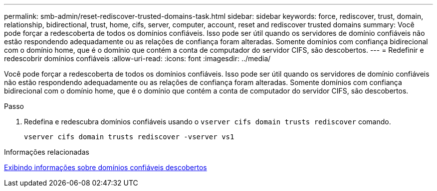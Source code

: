 ---
permalink: smb-admin/reset-rediscover-trusted-domains-task.html 
sidebar: sidebar 
keywords: force, rediscover, trust, domain, relationship, bidirectional, trust, home, cifs, server, computer, account, reset and rediscover trusted domains 
summary: Você pode forçar a redescoberta de todos os domínios confiáveis. Isso pode ser útil quando os servidores de domínio confiáveis não estão respondendo adequadamente ou as relações de confiança foram alteradas. Somente domínios com confiança bidirecional com o domínio home, que é o domínio que contém a conta de computador do servidor CIFS, são descobertos. 
---
= Redefinir e redescobrir domínios confiáveis
:allow-uri-read: 
:icons: font
:imagesdir: ../media/


[role="lead"]
Você pode forçar a redescoberta de todos os domínios confiáveis. Isso pode ser útil quando os servidores de domínio confiáveis não estão respondendo adequadamente ou as relações de confiança foram alteradas. Somente domínios com confiança bidirecional com o domínio home, que é o domínio que contém a conta de computador do servidor CIFS, são descobertos.

.Passo
. Redefina e redescubra domínios confiáveis usando o `vserver cifs domain trusts rediscover` comando.
+
`vserver cifs domain trusts rediscover -vserver vs1`



.Informações relacionadas
xref:display-discovered-trusted-domains-task.adoc[Exibindo informações sobre domínios confiáveis descobertos]
